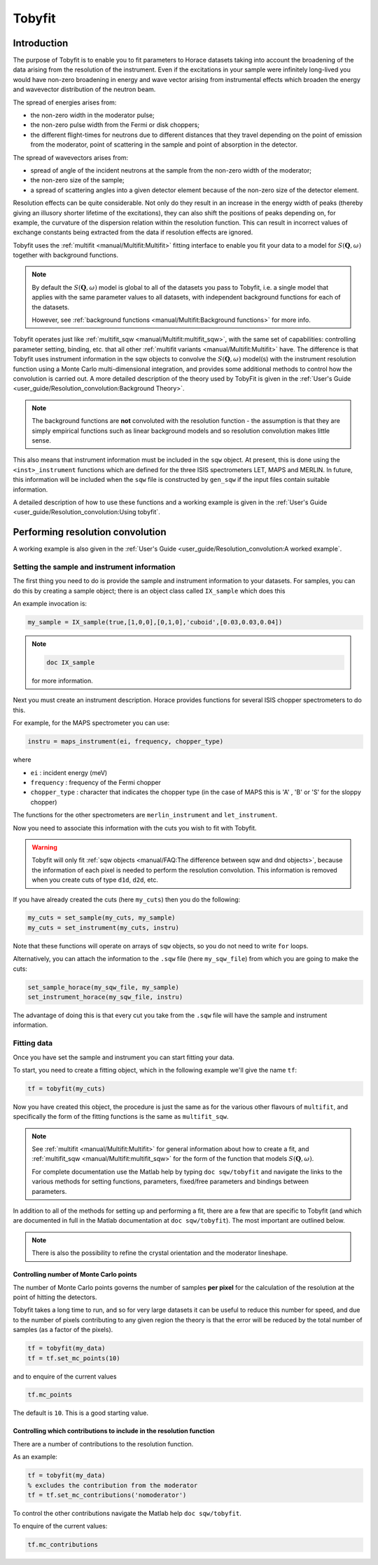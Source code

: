 #######
Tobyfit
#######

.. |SQW| replace:: :math:`S(\mathbf{Q}, \omega)`


Introduction
============

The purpose of Tobyfit is to enable you to fit parameters to Horace datasets
taking into account the broadening of the data arising from the resolution of
the instrument. Even if the excitations in your sample were infinitely
long-lived you would have non-zero broadening in energy and wave vector arising
from instrumental effects which broaden the energy and wavevector distribution
of the neutron beam.

The spread of energies arises from:

- the non-zero width in the moderator pulse;

- the non-zero pulse width from the Fermi or disk choppers;

- the different flight-times for neutrons due to different distances that
  they travel depending on the point of emission from the moderator, point
  of scattering in the sample and point of absorption in the detector.

The spread of wavevectors arises from:

- spread of angle of the incident neutrons at the sample from the non-zero width
  of the moderator;

- the non-zero size of the sample;

- a spread of scattering angles into a given detector element because of the
  non-zero size of the detector element.

Resolution effects can be quite considerable. Not only do they result in an
increase in the energy width of peaks (thereby giving an illusory shorter
lifetime of the excitations), they can also shift the positions of peaks
depending on, for example, the curvature of the dispersion relation within the
resolution function. This can result in incorrect values of exchange constants
being extracted from the data if resolution effects are ignored.

Tobyfit uses the :ref:`multifit <manual/Multifit:Multifit>` fitting interface to
enable you fit your data to a model for |SQW| together with background
functions.

.. note::

   By default the |SQW| model is global to all of the datasets you pass to
   Tobyfit, i.e. a single model that applies with the same parameter values to
   all datasets, with independent background functions for each of the
   datasets.

   However, see :ref:`background functions <manual/Multifit:Background
   functions>` for more info.

Tobyfit operates just like :ref:`multifit_sqw <manual/Multifit:multifit_sqw>`,
with the same set of capabilities: controlling parameter setting, binding, etc.
that all other :ref:`multifit variants <manual/Multifit:Multifit>` have. The
difference is that Tobyfit uses instrument information in the sqw objects to
convolve the |SQW| model(s) with the instrument resolution function using a
Monte Carlo multi-dimensional integration, and provides some additional methods
to control how the convolution is carried out.
A more detailed description of the theory used by TobyFit is given in the
:ref:`User's Guide <user_guide/Resolution_convolution:Background Theory>`.

.. note::

   The background functions are **not** convoluted with the resolution
   function - the assumption is that they are simply empirical functions such as
   linear background models and so resolution convolution makes little sense.

This also means that instrument information must be included in the ``sqw``
object. At present, this is done using the ``<inst>_instrument`` functions which
are defined for the three ISIS spectrometers LET, MAPS and MERLIN. In future,
this information will be included when the ``sqw`` file is constructed by
``gen_sqw`` if the input files contain suitable information.

A detailed description of how to use these functions and a working example
is given in the :ref:`User's Guide <user_guide/Resolution_convolution:Using tobyfit`.


Performing resolution convolution
=================================

A working example is also given in the :ref:`User's Guide <user_guide/Resolution_convolution:A worked example`.


Setting the sample and instrument information
*********************************************


The first thing you need to do is provide the sample and instrument information
to your datasets. For samples, you can do this by creating a sample object; there is an
object class called ``IX_sample`` which does this

An example invocation is:

.. code-block:: matlab

   my_sample = IX_sample(true,[1,0,0],[0,1,0],'cuboid',[0.03,0.03,0.04])

.. note::

   .. code-block:: matlab

      doc IX_sample

   for more information.

Next you must create an instrument description. Horace provides functions for
several ISIS chopper spectrometers to do this.

For example, for the MAPS spectrometer you can use:

.. code-block:: matlab

   instru = maps_instrument(ei, frequency, chopper_type)

where

- ``ei`` : incident energy (meV)

- ``frequency`` : frequency of the Fermi chopper

- ``chopper_type`` : character that indicates the chopper type (in the case of
  MAPS this is 'A' , 'B' or 'S' for the sloppy chopper)

The functions for the other spectrometers are ``merlin_instrument`` and ``let_instrument``.

Now you need to associate this information with the cuts you wish to fit with
Tobyfit.

.. warning::

   Tobyfit will only fit :ref:`sqw objects <manual/FAQ:The difference between
   sqw and dnd objects>`, because the information of each pixel is needed to
   perform the resolution convolution. This information is removed when you
   create cuts of type ``d1d``, ``d2d``, etc.

If you have already created the cuts (here ``my_cuts``) then you do the
following:

.. code-block:: matlab

   my_cuts = set_sample(my_cuts, my_sample)
   my_cuts = set_instrument(my_cuts, instru)


Note that these functions will operate on arrays of ``sqw`` objects, so you do not
need to write ``for`` loops.

Alternatively, you can attach the information to the ``.sqw`` file (here
``my_sqw_file``) from which you are going to make the cuts:

.. code-block:: matlab

   set_sample_horace(my_sqw_file, my_sample)
   set_instrument_horace(my_sqw_file, instru)


The advantage of doing this is that every cut you take from the ``.sqw`` file
will have the sample and instrument information.


Fitting data
************

Once you have set the sample and instrument you can start fitting your data.

To start, you need to create a fitting object, which in the following
example we'll give the name ``tf``:

.. code-block:: matlab

   tf = tobyfit(my_cuts)


Now you have created this object, the procedure is just the same as for the
various other flavours of ``multifit``, and specifically the form of the fitting
functions is the same as ``multifit_sqw``.

.. note::

   See :ref:`multifit <manual/Multifit:Multifit>` for
   general information about how to create a fit, and :ref:`multifit_sqw
   <manual/Multifit:multifit_sqw>` for the form of the function that models
   |SQW|.

   For complete documentation use the Matlab help by typing ``doc sqw/tobyfit`` and
   navigate the links to the various methods for setting functions, parameters,
   fixed/free parameters and bindings between parameters.

In addition to all of the methods for setting up and performing a fit, there are
a few that are specific to Tobyfit (and which are documented in full in the
Matlab documentation at ``doc sqw/tobyfit``). The most important are outlined
below.

.. note::

   There is also the possibility to refine the crystal orientation and the
   moderator lineshape.

Controlling number of Monte Carlo points
----------------------------------------

The number of Monte Carlo points governs the number of samples **per pixel** for
the calculation of the resolution at the point of hitting the detectors.

Tobyfit takes a long time to run, and so for very large datasets it can be
useful to reduce this number for speed, and due to the number of
pixels contributing to any given region the theory is that the error will be
reduced by the total number of samples (as a factor of the pixels).

.. code-block:: matlab

   tf = tobyfit(my_data)
   tf = tf.set_mc_points(10)


and to enquire of the current values

.. code-block:: matlab

   tf.mc_points


The default is ``10``. This is a good starting value.


Controlling which contributions to include in the resolution function
---------------------------------------------------------------------

There are a number of contributions to the resolution function.

As an example:

.. code-block:: matlab

   tf = tobyfit(my_data)
   % excludes the contribution from the moderator
   tf = tf.set_mc_contributions('nomoderator')


To control the other contributions navigate the Matlab help ``doc
sqw/tobyfit``.

To enquire of the current values:

.. code-block:: matlab

   tf.mc_contributions
